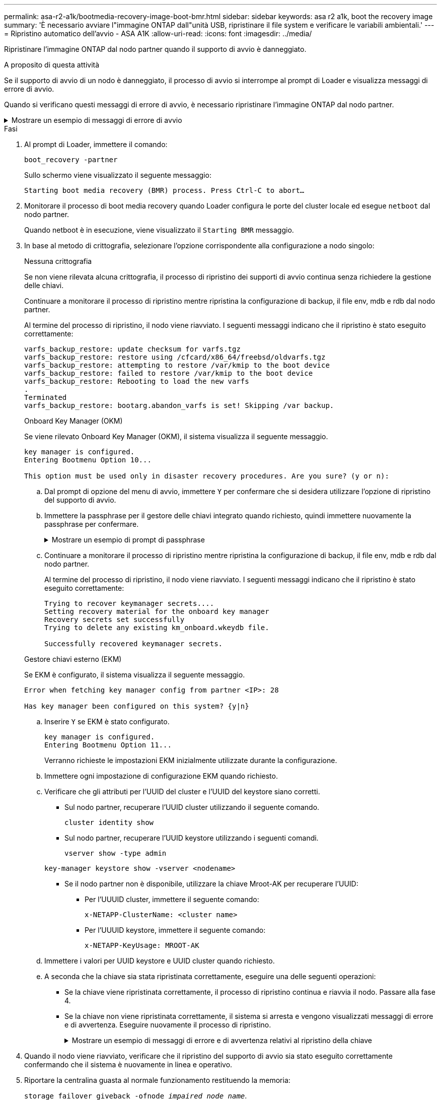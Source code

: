 ---
permalink: asa-r2-a1k/bootmedia-recovery-image-boot-bmr.html 
sidebar: sidebar 
keywords: asa r2 a1k, boot the recovery image 
summary: 'È necessario avviare l"immagine ONTAP dall"unità USB, ripristinare il file system e verificare le variabili ambientali.' 
---
= Ripristino automatico dell'avvio - ASA A1K
:allow-uri-read: 
:icons: font
:imagesdir: ../media/


[role="lead"]
Ripristinare l'immagine ONTAP dal nodo partner quando il supporto di avvio è danneggiato.

.A proposito di questa attività
Se il supporto di avvio di un nodo è danneggiato, il processo di avvio si interrompe al prompt di Loader e visualizza messaggi di errore di avvio.

Quando si verificano questi messaggi di errore di avvio, è necessario ripristinare l'immagine ONTAP dal nodo partner.

.Mostrare un esempio di messaggi di errore di avvio
[%collapsible]
====
....
Can't find primary boot device u0a.0
Can't find backup boot device u0a.1
ACPI RSDP Found at 0x777fe014

Starting AUTOBOOT press Ctrl-C to abort...
Could not load fat://boot0/X86_64/freebsd/image1/kernel: Device not found

ERROR: Error booting OS on: 'boot0' file: fat://boot0/X86_64/Linux/image1/vmlinuz (boot0, fat)
ERROR: Error booting OS on: 'boot0' file: fat://boot0/X86_64/freebsd/image1/kernel (boot0, fat)

Autoboot of PRIMARY image failed. Device not found (-6)
LOADER-A>
....
====
.Fasi
. Al prompt di Loader, immettere il comando:
+
`boot_recovery -partner`

+
Sullo schermo viene visualizzato il seguente messaggio:

+
`Starting boot media recovery (BMR) process. Press Ctrl-C to abort…`

. Monitorare il processo di boot media recovery quando Loader configura le porte del cluster locale ed esegue `netboot` dal nodo partner.
+
Quando netboot è in esecuzione, viene visualizzato il `Starting BMR` messaggio.

. In base al metodo di crittografia, selezionare l'opzione corrispondente alla configurazione a nodo singolo:
+
[role="tabbed-block"]
====
.Nessuna crittografia
--
Se non viene rilevata alcuna crittografia, il processo di ripristino dei supporti di avvio continua senza richiedere la gestione delle chiavi.

Continuare a monitorare il processo di ripristino mentre ripristina la configurazione di backup, il file env, mdb e rdb dal nodo partner.

Al termine del processo di ripristino, il nodo viene riavviato. I seguenti messaggi indicano che il ripristino è stato eseguito correttamente:

....

varfs_backup_restore: update checksum for varfs.tgz
varfs_backup_restore: restore using /cfcard/x86_64/freebsd/oldvarfs.tgz
varfs_backup_restore: attempting to restore /var/kmip to the boot device
varfs_backup_restore: failed to restore /var/kmip to the boot device
varfs_backup_restore: Rebooting to load the new varfs
.
Terminated
varfs_backup_restore: bootarg.abandon_varfs is set! Skipping /var backup.

....
--
.Onboard Key Manager (OKM)
--
Se viene rilevato Onboard Key Manager (OKM), il sistema visualizza il seguente messaggio.

....
key manager is configured.
Entering Bootmenu Option 10...

This option must be used only in disaster recovery procedures. Are you sure? (y or n):
....
.. Dal prompt di opzione del menu di avvio, immettere `Y` per confermare che si desidera utilizzare l'opzione di ripristino del supporto di avvio.
.. Immettere la passphrase per il gestore delle chiavi integrato quando richiesto, quindi immettere nuovamente la passphrase per confermare.
+
.Mostrare un esempio di prompt di passphrase
[%collapsible]
=====
....
Enter the passphrase for onboard key management:
Enter the passphrase again to confirm:
Enter the backup data:
TmV0QXBwIEtleSBCbG9iAAECAAAEAAAAcAEAAAAAAAA3yR6UAAAAACEAAAAAAAAA
QAAAAAAAAACJz1u2AAAAAPX84XY5AU0p4Jcb9t8wiwOZoqyJPJ4L6/j5FHJ9yj/w
RVDO1sZB1E4HO79/zYc82nBwtiHaSPWCbkCrMWuQQDsiAAAAAAAAACgAAAAAAAAA
3WTh7gAAAAAAAAAAAAAAAAIAAAAAAAgAZJEIWvdeHr5RCAvHGclo+wAAAAAAAAAA
IgAAAAAAAAAoAAAAAAAAAEOTcR0AAAAAAAAAAAAAAAACAAAAAAAJAGr3tJA/LRzU
QRHwv+1aWvAAAAAAAAAAACQAAAAAAAAAgAAAAAAAAABHVFpxAAAAAHUgdVq0EKNp
.
.
.
.
....
=====
.. Continuare a monitorare il processo di ripristino mentre ripristina la configurazione di backup, il file env, mdb e rdb dal nodo partner.
+
Al termine del processo di ripristino, il nodo viene riavviato. I seguenti messaggi indicano che il ripristino è stato eseguito correttamente:

+
....
Trying to recover keymanager secrets....
Setting recovery material for the onboard key manager
Recovery secrets set successfully
Trying to delete any existing km_onboard.wkeydb file.

Successfully recovered keymanager secrets.
....


--
.Gestore chiavi esterno (EKM)
--
Se EKM è configurato, il sistema visualizza il seguente messaggio.

....
Error when fetching key manager config from partner <IP>: 28

Has key manager been configured on this system? {y|n}
....
.. Inserire `Y` se EKM è stato configurato.
+
....
key manager is configured.
Entering Bootmenu Option 11...
....
+
Verranno richieste le impostazioni EKM inizialmente utilizzate durante la configurazione.

.. Immettere ogni impostazione di configurazione EKM quando richiesto.
.. Verificare che gli attributi per l'UUID del cluster e l'UUID del keystore siano corretti.
+
*** Sul nodo partner, recuperare l'UUID cluster utilizzando il seguente comando.
+
`cluster identity show`

*** Sul nodo partner, recuperare l'UUID keystore utilizzando i seguenti comandi.
+
`vserver show -type admin`

+
`key-manager keystore show -vserver <nodename>`

*** Se il nodo partner non è disponibile, utilizzare la chiave Mroot-AK per recuperare l'UUID:
+
**** Per l'UUUID cluster, immettere il seguente comando:
+
`x-NETAPP-ClusterName: <cluster name>`

**** Per l'UUUID keystore, immettere il seguente comando:
+
`x-NETAPP-KeyUsage: MROOT-AK`





.. Immettere i valori per UUID keystore e UUID cluster quando richiesto.
.. A seconda che la chiave sia stata ripristinata correttamente, eseguire una delle seguenti operazioni:
+
*** Se la chiave viene ripristinata correttamente, il processo di ripristino continua e riavvia il nodo. Passare alla fase 4.
*** Se la chiave non viene ripristinata correttamente, il sistema si arresta e vengono visualizzati messaggi di errore e di avvertenza. Eseguire nuovamente il processo di ripristino.
+
.Mostrare un esempio di messaggi di errore e di avvertenza relativi al ripristino della chiave
[%collapsible]
=====
....

ERROR: kmip_init: halting this system with encrypted mroot...

WARNING: kmip_init: authentication keys might not be available.

System cannot connect to key managers.

ERROR: kmip_init: halting this system with encrypted mroot...

Terminated

Uptime: 11m32s

System halting...

LOADER-B>
....
=====




--
====


. Quando il nodo viene riavviato, verificare che il ripristino del supporto di avvio sia stato eseguito correttamente confermando che il sistema è nuovamente in linea e operativo.
. Riportare la centralina guasta al normale funzionamento restituendo la memoria:
+
`storage failover giveback -ofnode _impaired_node_name_`.

. Se il giveback automatico è stato disattivato, riabilitarlo:
+
`storage failover modify -node local -auto-giveback true`.

. Se AutoSupport è attivato, ripristinare la creazione automatica dei casi:
+
`system node autosupport invoke -node * -type all -message MAINT=END`.


